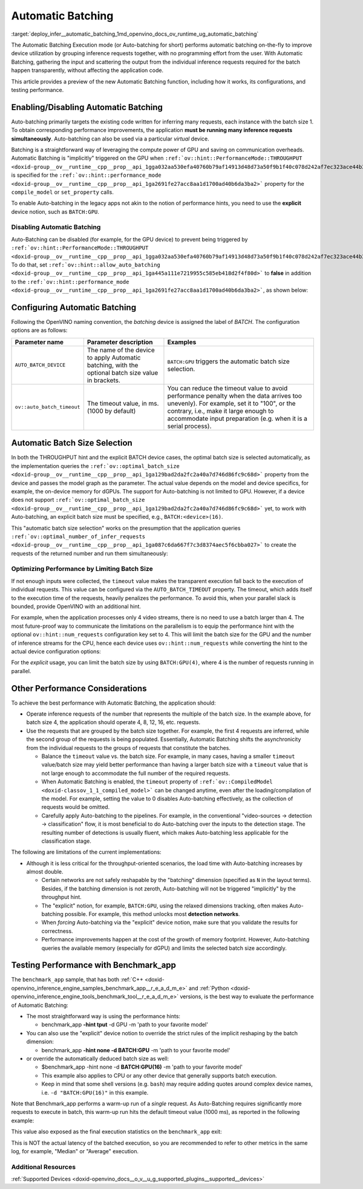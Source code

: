 .. index:: pair: page; Automatic Batching
.. _deploy_infer__automatic_batching:

.. meta::
   :description: The Automatic Batching Execution mode in OpenVINO Runtime 
                 performs automatic batching to improve device utilization 
                 by grouping inference requests.
   :keywords: OpenVINO Runtime, automatic batching, Automatic Batching 
              Execution mode, Auto-Batching, inference request, enable 
              Automatic Batching, batch size, simultaneous inference 
              requests, Intel GPU, GPU device, performance hint, throughput, 
              performance mode, compile_model, set_property, AUTO_BATCH_DEVICE, 
              inference performance, benchmark_app, disable automatic batching, 
              optimize performance, AUTO_BATCH_DEVICE


Automatic Batching
==================

:target:`deploy_infer__automatic_batching_1md_openvino_docs_ov_runtime_ug_automatic_batching` 

The Automatic Batching Execution mode (or Auto-batching for short) performs automatic 
batching on-the-fly to improve device utilization by grouping inference requests 
together, with no programming effort from the user. With Automatic Batching, gathering 
the input and scattering the output from the individual inference requests required 
for the batch happen transparently, without affecting the application code.

This article provides a preview of the new Automatic Batching function, including 
how it works, its configurations, and testing performance.

Enabling/Disabling Automatic Batching
~~~~~~~~~~~~~~~~~~~~~~~~~~~~~~~~~~~~~

Auto-batching primarily targets the existing code written for inferring many 
requests, each instance with the batch size 1. To obtain corresponding performance 
improvements, the application **must be running many inference requests simultaneously**. 
Auto-batching can also be used via a particular *virtual* device.

Batching is a straightforward way of leveraging the compute power of GPU and saving 
on communication overheads. Automatic Batching is "implicitly" triggered on the GPU 
when ``:ref:`ov::hint::PerformanceMode::THROUGHPUT <doxid-group__ov__runtime__cpp__prop__api_1gga032aa530efa40760b79af14913d48d73a50f9b1f40c078d242af7ec323ace44b3>``` 
is specified for the ``:ref:`ov::hint::performance_mode <doxid-group__ov__runtime__cpp__prop__api_1ga2691fe27acc8aa1d1700ad40b6da3ba2>``` 
property for the ``compile_model`` or ``set_property`` calls.

.. tab:: C++

   .. ref-code-block:: cpp

      auto compiled_model = core.compile_model(:ref:`model <doxid-group__ov__runtime__cpp__prop__api_1ga461856fdfb6d7533dc53355aec9e9fad>`, "GPU",
         :ref:`ov::hint::performance_mode <doxid-group__ov__runtime__cpp__prop__api_1ga2691fe27acc8aa1d1700ad40b6da3ba2>`(:ref:`ov::hint::PerformanceMode::THROUGHPUT <doxid-group__ov__runtime__cpp__prop__api_1gga032aa530efa40760b79af14913d48d73a50f9b1f40c078d242af7ec323ace44b3>`));

.. tab:: Python

   .. ref-code-block:: cpp

      config = {"PERFORMANCE_HINT": "THROUGHPUT"}
      compiled_model = core.compile_model(model, "GPU", config)


To enable Auto-batching in the legacy apps not akin to the notion of performance 
hints, you need to use the **explicit** device notion, such as ``BATCH:GPU``.

Disabling Automatic Batching
----------------------------

Auto-Batching can be disabled (for example, for the GPU device) to prevent being triggered by 
``:ref:`ov::hint::PerformanceMode::THROUGHPUT <doxid-group__ov__runtime__cpp__prop__api_1gga032aa530efa40760b79af14913d48d73a50f9b1f40c078d242af7ec323ace44b3>```. 
To do that, set ``:ref:`ov::hint::allow_auto_batching <doxid-group__ov__runtime__cpp__prop__api_1ga445a111e7219955c585eb418d2f4f80d>``` 
to **false** in addition to the ``:ref:`ov::hint::performance_mode <doxid-group__ov__runtime__cpp__prop__api_1ga2691fe27acc8aa1d1700ad40b6da3ba2>```, 
as shown below:

.. tab:: C++

   .. ref-code-block:: cpp

      // disabling the automatic batching
      // leaving intact other configurations options that the device selects for the 'throughput' hint 
      auto compiled_model = core.compile_model(:ref:`model <doxid-group__ov__runtime__cpp__prop__api_1ga461856fdfb6d7533dc53355aec9e9fad>`, "GPU", 
         :ref:`ov::hint::performance_mode <doxid-group__ov__runtime__cpp__prop__api_1ga2691fe27acc8aa1d1700ad40b6da3ba2>`(:ref:`ov::hint::PerformanceMode::THROUGHPUT <doxid-group__ov__runtime__cpp__prop__api_1gga032aa530efa40760b79af14913d48d73a50f9b1f40c078d242af7ec323ace44b3>`),
         :ref:`ov::hint::allow_auto_batching <doxid-group__ov__runtime__cpp__prop__api_1ga445a111e7219955c585eb418d2f4f80d>`(false));

.. tab:: Python

   .. ref-code-block:: cpp

      # disabling the automatic batching
      # leaving intact other configurations options that the device selects for the 'throughput' hint 
      config = {"PERFORMANCE_HINT": "THROUGHPUT",
               "ALLOW_AUTO_BATCHING": False}
      compiled_model = core.compile_model(model, "GPU", config)


Configuring Automatic Batching
~~~~~~~~~~~~~~~~~~~~~~~~~~~~~~

Following the OpenVINO naming convention, the *batching* device is assigned the label 
of *BATCH*. The configuration options are as follows:

+----------------------------+-----------------------------------------------------+------------------------------------------------------------+
| Parameter name             |            Parameter description                    | Examples                                                   |
+============================+=====================================================+============================================================+
| ``AUTO_BATCH_DEVICE``      | The name of the device to apply Automatic batching, | ``BATCH:GPU`` triggers the automatic batch size selection. |
|                            | with the optional batch size value in brackets.     |                                                            |
+----------------------------+-----------------------------------------------------+------------------------------------------------------------+
| ``ov::auto_batch_timeout`` | The timeout value, in ms. (1000 by default)         | You can reduce the timeout value to avoid performance      |
|                            |                                                     | penalty when the data arrives too unevenly).               |
|                            |                                                     | For example, set it to "100", or the contrary, i.e.,       |
|                            |                                                     | make it large enough to accommodate input                  |
|                            |                                                     | preparation (e.g. when it is a serial process).            |
+----------------------------+-----------------------------------------------------+------------------------------------------------------------+

Automatic Batch Size Selection
~~~~~~~~~~~~~~~~~~~~~~~~~~~~~~

In both the THROUGHPUT hint and the explicit BATCH device cases, the optimal batch 
size is selected automatically, as the implementation queries the 
``:ref:`ov::optimal_batch_size <doxid-group__ov__runtime__cpp__prop__api_1ga129bad2da2fc2a40a7d746d86fc9c68d>``` 
property from the device and passes the model graph as the parameter. The actual 
value depends on the model and device specifics, for example, the on-device memory 
for dGPUs. The support for Auto-batching is not limited to GPU. However, if a device does 
not support ``:ref:`ov::optimal_batch_size <doxid-group__ov__runtime__cpp__prop__api_1ga129bad2da2fc2a40a7d746d86fc9c68d>``` 
yet, to work with Auto-batching, an explicit batch size must be specified, e.g., ``BATCH:<device>(16)``.

This "automatic batch size selection" works on the presumption that the application queries 
``:ref:`ov::optimal_number_of_infer_requests <doxid-group__ov__runtime__cpp__prop__api_1ga087c6da667f7c3d8374aec5f6cbba027>``` 
to create the requests of the returned number and run them simultaneously:

.. tab:: C++

   .. ref-code-block:: cpp

      // when the batch size is automatically selected by the implementation
      // it is important to query/create and run the sufficient #requests
      auto compiled_model = core.compile_model(:ref:`model <doxid-group__ov__runtime__cpp__prop__api_1ga461856fdfb6d7533dc53355aec9e9fad>`, "GPU",
         :ref:`ov::hint::performance_mode <doxid-group__ov__runtime__cpp__prop__api_1ga2691fe27acc8aa1d1700ad40b6da3ba2>`(:ref:`ov::hint::PerformanceMode::THROUGHPUT <doxid-group__ov__runtime__cpp__prop__api_1gga032aa530efa40760b79af14913d48d73a50f9b1f40c078d242af7ec323ace44b3>`));
      auto num_requests = compiled_model.get_property(:ref:`ov::optimal_number_of_infer_requests <doxid-group__ov__runtime__cpp__prop__api_1ga087c6da667f7c3d8374aec5f6cbba027>`);

.. tab:: Python

   .. ref-code-block:: cpp

      # when the batch size is automatically selected by the implementation
      # it is important to query/create and run the sufficient requests
      config = {"PERFORMANCE_HINT": "THROUGHPUT"}
      compiled_model = core.compile_model(model, "GPU", config)
      num_requests = compiled_model.get_property("OPTIMAL_NUMBER_OF_INFER_REQUESTS")


Optimizing Performance by Limiting Batch Size
---------------------------------------------

If not enough inputs were collected, the ``timeout`` value makes the transparent 
execution fall back to the execution of individual requests. This value can be 
configured via the ``AUTO_BATCH_TIMEOUT`` property. The timeout, which adds itself 
to the execution time of the requests, heavily penalizes the performance. To avoid 
this, when your parallel slack is bounded, provide OpenVINO with an additional hint.

For example, when the application processes only 4 video streams, there is no need 
to use a batch larger than 4. The most future-proof way to communicate the limitations 
on the parallelism is to equip the performance hint with the optional ``ov::hint::num_requests`` 
configuration key set to 4. This will limit the batch size for the GPU and the number 
of inference streams for the CPU, hence each device uses ``ov::hint::num_requests`` 
while converting the hint to the actual device configuration options:

.. tab:: C++

   .. ref-code-block:: cpp

      // limiting the available parallel slack for the 'throughput' hint via the ov::hint::num_requests
      // so that certain parameters (like selected batch size) are automatically accommodated accordingly 
      auto compiled_model = core.compile_model(:ref:`model <doxid-group__ov__runtime__cpp__prop__api_1ga461856fdfb6d7533dc53355aec9e9fad>`, "GPU",
         :ref:`ov::hint::performance_mode <doxid-group__ov__runtime__cpp__prop__api_1ga2691fe27acc8aa1d1700ad40b6da3ba2>`(:ref:`ov::hint::PerformanceMode::THROUGHPUT <doxid-group__ov__runtime__cpp__prop__api_1gga032aa530efa40760b79af14913d48d73a50f9b1f40c078d242af7ec323ace44b3>`),
         ov::hint::num_requests(4));

.. tab:: Python

   .. ref-code-block:: cpp

      config = {"PERFORMANCE_HINT": "THROUGHPUT",
               "PERFORMANCE_HINT_NUM_REQUESTS": "4"}
      # limiting the available parallel slack for the 'throughput'
      # so that certain parameters (like selected batch size) are automatically accommodated accordingly 
      compiled_model = core.compile_model(model, "GPU", config)


For the *explicit* usage, you can limit the batch size by using ``BATCH:GPU(4)``, 
where 4 is the number of requests running in parallel.

Other Performance Considerations
~~~~~~~~~~~~~~~~~~~~~~~~~~~~~~~~

To achieve the best performance with Automatic Batching, the application should:

* Operate inference requests of the number that represents the multiple of the 
  batch size. In the example above, for batch size 4, the application should 
  operate 4, 8, 12, 16, etc. requests.

* Use the requests that are grouped by the batch size together. For example, 
  the first 4 requests are inferred, while the second group of the requests is 
  being populated. Essentially, Automatic Batching shifts the asynchronicity 
  from the individual requests to the groups of requests that constitute the batches.

  * Balance the ``timeout`` value vs. the batch size. For example, in many 
    cases, having a smaller ``timeout`` value/batch size may yield better 
    performance than having a larger batch size with a ``timeout`` value that 
    is not large enough to accommodate the full number of the required requests.

  * When Automatic Batching is enabled, the ``timeout`` property of 
    ``:ref:`ov::CompiledModel <doxid-classov_1_1_compiled_model>``` can be 
    changed anytime, even after the loading/compilation of the model. For 
    example, setting the value to 0 disables Auto-batching effectively, as the 
    collection of requests would be omitted.

  * Carefully apply Auto-batching to the pipelines. For example, in the 
    conventional "video-sources -> detection -> classification" flow, it is 
    most beneficial to do Auto-batching over the inputs to the detection stage. 
    The resulting number of detections is usually fluent, which makes 
    Auto-batching less applicable for the classification stage.

The following are limitations of the current implementations:

* Although it is less critical for the throughput-oriented scenarios, the load 
  time with Auto-batching increases by almost double.

  * Certain networks are not safely reshapable by the "batching" dimension 
    (specified as ``N`` in the layout terms). Besides, if the batching 
    dimension is not zeroth, Auto-batching will not be triggered "implicitly" 
    by the throughput hint.

  * The "explicit" notion, for example, ``BATCH:GPU``, using the relaxed 
    dimensions tracking, often makes Auto-batching possible. For example, this 
    method unlocks most **detection networks**.

  * When *forcing* Auto-batching via the "explicit" device notion, make sure 
    that you validate the results for correctness.

  * Performance improvements happen at the cost of the growth of memory 
    footprint. However, Auto-batching queries the available memory (especially 
    for dGPU) and limits the selected batch size accordingly.

Testing Performance with Benchmark_app
~~~~~~~~~~~~~~~~~~~~~~~~~~~~~~~~~~~~~~

The ``benchmark_app`` sample, that has both 
:ref:`C++ <doxid-openvino_inference_engine_samples_benchmark_app__r_e_a_d_m_e>` 
and :ref:`Python <doxid-openvino_inference_engine_tools_benchmark_tool__r_e_a_d_m_e>` 
versions, is the best way to evaluate the performance of Automatic Batching:

* The most straightforward way is using the performance hints:

  * benchmark_app **-hint tput** -d GPU -m 'path to your favorite model'

* You can also use the "explicit" device notion to override the strict rules of 
  the implicit reshaping by the batch dimension:

  * benchmark_app **-hint none -d BATCH:GPU** -m 'path to your favorite model'

* or override the automatically deduced batch size as well:

  * $benchmark_app -hint none -d **BATCH:GPU(16)** -m 'path to your 
    favorite model'

  * This example also applies to CPU or any other device that generally 
    supports batch execution.

  * Keep in mind that some shell versions (e.g. ``bash``) may require adding 
    quotes around complex device names, i.e. ``-d "BATCH:GPU(16)"`` in 
    this example.

Note that Benchmark_app performs a warm-up run of a *single* request. As Auto-Batching 
requires significantly more requests to execute in batch, this warm-up run hits the 
default timeout value (1000 ms), as reported in the following example:

.. ref-code-block:: cpp

   [ INFO ] First inference took 1000.18ms

This value also exposed as the final execution statistics on the ``benchmark_app`` exit:

.. ref-code-block:: cpp

   [ INFO ] Latency: 
   [ INFO ]  Max:      1000.18 ms

This is NOT the actual latency of the batched execution, so you are recommended to 
refer to other metrics in the same log, for example, "Median" or "Average" execution.

Additional Resources
--------------------

:ref:`Supported Devices <doxid-openvino_docs__o_v__u_g_supported_plugins__supported__devices>`

